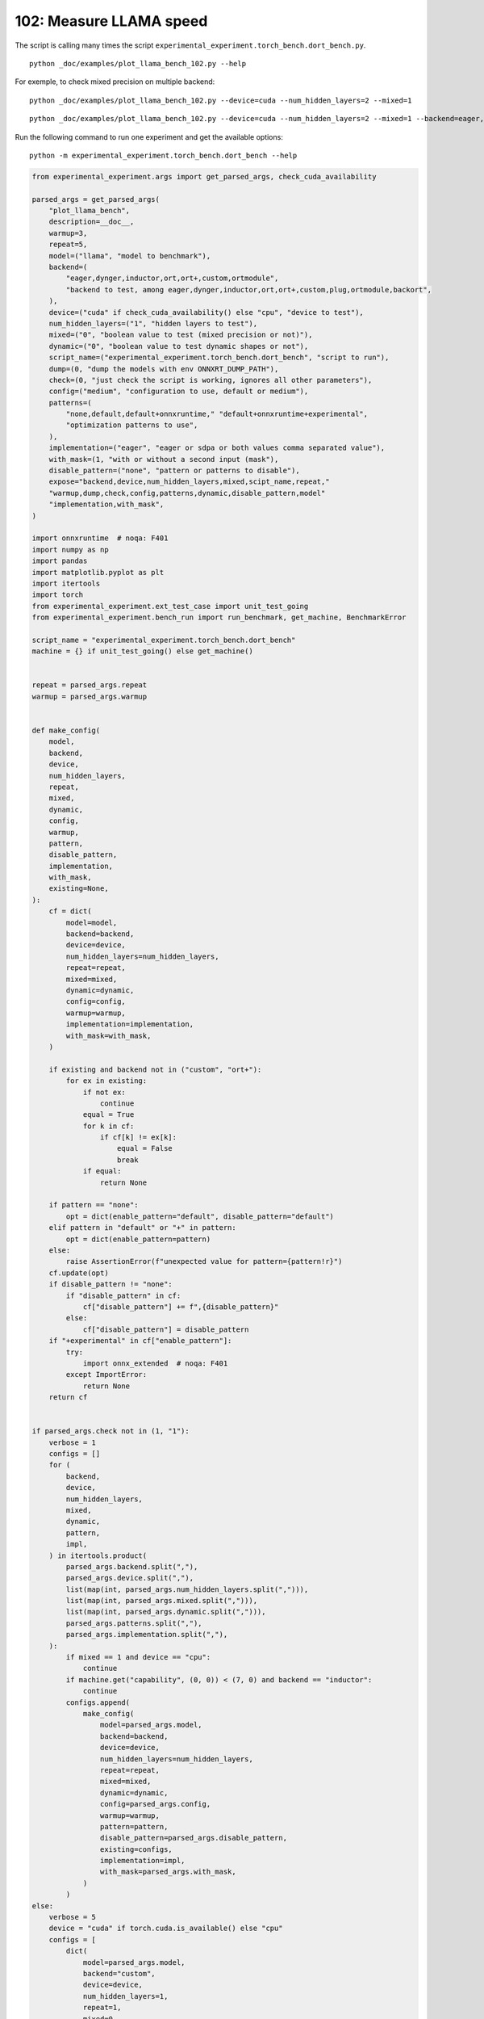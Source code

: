 
.. DO NOT EDIT.
.. THIS FILE WAS AUTOMATICALLY GENERATED BY SPHINX-GALLERY.
.. TO MAKE CHANGES, EDIT THE SOURCE PYTHON FILE:
.. "auto_examples/plot_llama_bench_102.py"
.. LINE NUMBERS ARE GIVEN BELOW.

.. only:: html

    .. note::
        :class: sphx-glr-download-link-note

        :ref:`Go to the end <sphx_glr_download_auto_examples_plot_llama_bench_102.py>`
        to download the full example code

.. rst-class:: sphx-glr-example-title

.. _sphx_glr_auto_examples_plot_llama_bench_102.py:


.. _l-plot-llama-bench:

102: Measure LLAMA speed
========================

The script is calling many times the script ``experimental_experiment.torch_bench.dort_bench.py``.

::

    python _doc/examples/plot_llama_bench_102.py --help
    
For exemple, to check mixed precision on multiple backend:

::

    python _doc/examples/plot_llama_bench_102.py --device=cuda --num_hidden_layers=2 --mixed=1

::

    python _doc/examples/plot_llama_bench_102.py --device=cuda --num_hidden_layers=2 --mixed=1 --backend=eager,dynger,ortmodule,inductor,ort+,custom --config=large

Run the following command to run one experiment and get the available options:

::

    python -m experimental_experiment.torch_bench.dort_bench --help

.. GENERATED FROM PYTHON SOURCE LINES 30-201

.. code-block:: Python


    from experimental_experiment.args import get_parsed_args, check_cuda_availability

    parsed_args = get_parsed_args(
        "plot_llama_bench",
        description=__doc__,
        warmup=3,
        repeat=5,
        model=("llama", "model to benchmark"),
        backend=(
            "eager,dynger,inductor,ort,ort+,custom,ortmodule",
            "backend to test, among eager,dynger,inductor,ort,ort+,custom,plug,ortmodule,backort",
        ),
        device=("cuda" if check_cuda_availability() else "cpu", "device to test"),
        num_hidden_layers=("1", "hidden layers to test"),
        mixed=("0", "boolean value to test (mixed precision or not)"),
        dynamic=("0", "boolean value to test dynamic shapes or not"),
        script_name=("experimental_experiment.torch_bench.dort_bench", "script to run"),
        dump=(0, "dump the models with env ONNXRT_DUMP_PATH"),
        check=(0, "just check the script is working, ignores all other parameters"),
        config=("medium", "configuration to use, default or medium"),
        patterns=(
            "none,default,default+onnxruntime," "default+onnxruntime+experimental",
            "optimization patterns to use",
        ),
        implementation=("eager", "eager or sdpa or both values comma separated value"),
        with_mask=(1, "with or without a second input (mask"),
        disable_pattern=("none", "pattern or patterns to disable"),
        expose="backend,device,num_hidden_layers,mixed,scipt_name,repeat,"
        "warmup,dump,check,config,patterns,dynamic,disable_pattern,model"
        "implementation,with_mask",
    )

    import onnxruntime  # noqa: F401
    import numpy as np
    import pandas
    import matplotlib.pyplot as plt
    import itertools
    import torch
    from experimental_experiment.ext_test_case import unit_test_going
    from experimental_experiment.bench_run import run_benchmark, get_machine, BenchmarkError

    script_name = "experimental_experiment.torch_bench.dort_bench"
    machine = {} if unit_test_going() else get_machine()


    repeat = parsed_args.repeat
    warmup = parsed_args.warmup


    def make_config(
        model,
        backend,
        device,
        num_hidden_layers,
        repeat,
        mixed,
        dynamic,
        config,
        warmup,
        pattern,
        disable_pattern,
        implementation,
        with_mask,
        existing=None,
    ):
        cf = dict(
            model=model,
            backend=backend,
            device=device,
            num_hidden_layers=num_hidden_layers,
            repeat=repeat,
            mixed=mixed,
            dynamic=dynamic,
            config=config,
            warmup=warmup,
            implementation=implementation,
            with_mask=with_mask,
        )

        if existing and backend not in ("custom", "ort+"):
            for ex in existing:
                if not ex:
                    continue
                equal = True
                for k in cf:
                    if cf[k] != ex[k]:
                        equal = False
                        break
                if equal:
                    return None

        if pattern == "none":
            opt = dict(enable_pattern="default", disable_pattern="default")
        elif pattern in "default" or "+" in pattern:
            opt = dict(enable_pattern=pattern)
        else:
            raise AssertionError(f"unexpected value for pattern={pattern!r}")
        cf.update(opt)
        if disable_pattern != "none":
            if "disable_pattern" in cf:
                cf["disable_pattern"] += f",{disable_pattern}"
            else:
                cf["disable_pattern"] = disable_pattern
        if "+experimental" in cf["enable_pattern"]:
            try:
                import onnx_extended  # noqa: F401
            except ImportError:
                return None
        return cf


    if parsed_args.check not in (1, "1"):
        verbose = 1
        configs = []
        for (
            backend,
            device,
            num_hidden_layers,
            mixed,
            dynamic,
            pattern,
            impl,
        ) in itertools.product(
            parsed_args.backend.split(","),
            parsed_args.device.split(","),
            list(map(int, parsed_args.num_hidden_layers.split(","))),
            list(map(int, parsed_args.mixed.split(","))),
            list(map(int, parsed_args.dynamic.split(","))),
            parsed_args.patterns.split(","),
            parsed_args.implementation.split(","),
        ):
            if mixed == 1 and device == "cpu":
                continue
            if machine.get("capability", (0, 0)) < (7, 0) and backend == "inductor":
                continue
            configs.append(
                make_config(
                    model=parsed_args.model,
                    backend=backend,
                    device=device,
                    num_hidden_layers=num_hidden_layers,
                    repeat=repeat,
                    mixed=mixed,
                    dynamic=dynamic,
                    config=parsed_args.config,
                    warmup=warmup,
                    pattern=pattern,
                    disable_pattern=parsed_args.disable_pattern,
                    existing=configs,
                    implementation=impl,
                    with_mask=parsed_args.with_mask,
                )
            )
    else:
        verbose = 5
        device = "cuda" if torch.cuda.is_available() else "cpu"
        configs = [
            dict(
                model=parsed_args.model,
                backend="custom",
                device=device,
                num_hidden_layers=1,
                repeat=1,
                mixed=0,
                dynamic=0,
                warmup=1,
                config="small",
            ),
        ]








.. GENERATED FROM PYTHON SOURCE LINES 202-203

All configurations to consider.

.. GENERATED FROM PYTHON SOURCE LINES 203-208

.. code-block:: Python


    configs = [cf for cf in configs if cf]
    for i, cf in enumerate(configs):
        print(f"config {i+1}: {cf}")





.. rst-class:: sphx-glr-script-out

 .. code-block:: none

    config 1: {'model': 'llama', 'backend': 'eager', 'device': 'cuda', 'num_hidden_layers': 1, 'repeat': 5, 'mixed': 0, 'dynamic': 0, 'config': 'medium', 'warmup': 3, 'implementation': 'eager', 'with_mask': 1, 'enable_pattern': 'default', 'disable_pattern': 'default'}
    config 2: {'model': 'llama', 'backend': 'dynger', 'device': 'cuda', 'num_hidden_layers': 1, 'repeat': 5, 'mixed': 0, 'dynamic': 0, 'config': 'medium', 'warmup': 3, 'implementation': 'eager', 'with_mask': 1, 'enable_pattern': 'default', 'disable_pattern': 'default'}
    config 3: {'model': 'llama', 'backend': 'ort', 'device': 'cuda', 'num_hidden_layers': 1, 'repeat': 5, 'mixed': 0, 'dynamic': 0, 'config': 'medium', 'warmup': 3, 'implementation': 'eager', 'with_mask': 1, 'enable_pattern': 'default', 'disable_pattern': 'default'}
    config 4: {'model': 'llama', 'backend': 'ort+', 'device': 'cuda', 'num_hidden_layers': 1, 'repeat': 5, 'mixed': 0, 'dynamic': 0, 'config': 'medium', 'warmup': 3, 'implementation': 'eager', 'with_mask': 1, 'enable_pattern': 'default', 'disable_pattern': 'default'}
    config 5: {'model': 'llama', 'backend': 'ort+', 'device': 'cuda', 'num_hidden_layers': 1, 'repeat': 5, 'mixed': 0, 'dynamic': 0, 'config': 'medium', 'warmup': 3, 'implementation': 'eager', 'with_mask': 1, 'enable_pattern': 'default'}
    config 6: {'model': 'llama', 'backend': 'ort+', 'device': 'cuda', 'num_hidden_layers': 1, 'repeat': 5, 'mixed': 0, 'dynamic': 0, 'config': 'medium', 'warmup': 3, 'implementation': 'eager', 'with_mask': 1, 'enable_pattern': 'default+onnxruntime'}
    config 7: {'model': 'llama', 'backend': 'ort+', 'device': 'cuda', 'num_hidden_layers': 1, 'repeat': 5, 'mixed': 0, 'dynamic': 0, 'config': 'medium', 'warmup': 3, 'implementation': 'eager', 'with_mask': 1, 'enable_pattern': 'default+onnxruntime+experimental'}
    config 8: {'model': 'llama', 'backend': 'custom', 'device': 'cuda', 'num_hidden_layers': 1, 'repeat': 5, 'mixed': 0, 'dynamic': 0, 'config': 'medium', 'warmup': 3, 'implementation': 'eager', 'with_mask': 1, 'enable_pattern': 'default', 'disable_pattern': 'default'}
    config 9: {'model': 'llama', 'backend': 'custom', 'device': 'cuda', 'num_hidden_layers': 1, 'repeat': 5, 'mixed': 0, 'dynamic': 0, 'config': 'medium', 'warmup': 3, 'implementation': 'eager', 'with_mask': 1, 'enable_pattern': 'default'}
    config 10: {'model': 'llama', 'backend': 'custom', 'device': 'cuda', 'num_hidden_layers': 1, 'repeat': 5, 'mixed': 0, 'dynamic': 0, 'config': 'medium', 'warmup': 3, 'implementation': 'eager', 'with_mask': 1, 'enable_pattern': 'default+onnxruntime'}
    config 11: {'model': 'llama', 'backend': 'custom', 'device': 'cuda', 'num_hidden_layers': 1, 'repeat': 5, 'mixed': 0, 'dynamic': 0, 'config': 'medium', 'warmup': 3, 'implementation': 'eager', 'with_mask': 1, 'enable_pattern': 'default+onnxruntime+experimental'}
    config 12: {'model': 'llama', 'backend': 'ortmodule', 'device': 'cuda', 'num_hidden_layers': 1, 'repeat': 5, 'mixed': 0, 'dynamic': 0, 'config': 'medium', 'warmup': 3, 'implementation': 'eager', 'with_mask': 1, 'enable_pattern': 'default', 'disable_pattern': 'default'}




.. GENERATED FROM PYTHON SOURCE LINES 209-210

Running configuration.

.. GENERATED FROM PYTHON SOURCE LINES 210-225

.. code-block:: Python



    try:
        data = run_benchmark(
            parsed_args.script_name,
            configs,
            verbose=verbose,
            stop_if_exception=False,
            dump=parsed_args.dump in ("1", 1),
        )
        data_collected = True
    except BenchmarkError as e:
        print(e)
        data_collected = False





.. rst-class:: sphx-glr-script-out

 .. code-block:: none

      0%|          | 0/12 [00:00<?, ?it/s]      8%|▊         | 1/12 [00:16<02:57, 16.17s/it]     17%|█▋        | 2/12 [00:32<02:40, 16.04s/it]     25%|██▌       | 3/12 [00:54<02:50, 18.89s/it]     33%|███▎      | 4/12 [01:16<02:39, 19.97s/it]     42%|████▏     | 5/12 [01:36<02:20, 20.04s/it]     50%|█████     | 6/12 [01:58<02:04, 20.68s/it]     58%|█████▊    | 7/12 [02:06<01:23, 16.70s/it]     67%|██████▋   | 8/12 [02:23<01:07, 16.91s/it]     75%|███████▌  | 9/12 [02:42<00:52, 17.53s/it]     83%|████████▎ | 10/12 [02:57<00:33, 16.71s/it]     92%|█████████▏| 11/12 [03:15<00:16, 16.97s/it]    100%|██████████| 12/12 [03:33<00:00, 17.19s/it]    100%|██████████| 12/12 [03:33<00:00, 17.75s/it]




.. GENERATED FROM PYTHON SOURCE LINES 226-227

Let's process the data.

.. GENERATED FROM PYTHON SOURCE LINES 227-293

.. code-block:: Python


    prefix = (
        f"plot_{parsed_args.model}-{parsed_args.with_mask}-"
        f"m{parsed_args.mixed}d{parsed_args.dynamic}-"
        f"{parsed_args.implementation}"
    )

    if data_collected:

        def clean_pattern(s):
            s = s.replace("+default-default", "")
            return s

        def make_legend(row):
            row = row.to_dict()
            val = [
                row["device"],
                f"h{row['num_hidden_layers']}",
                row["implementation"],
                row["backend"],
            ]
            if row["mixed"]:
                val.append("mix")
            if row["dynamic"]:
                val.append("dyn")
            if "patterns" in row and row["patterns"] and "nan" not in str(row["patterns"]):
                val.append(f"({clean_pattern(row['patterns'])})")
            s = "-".join(map(str, val))
            assert "nan" not in s, f"Legend {s!r} is wrong, row={row}"
            return s

        df = pandas.DataFrame(data)
        df = df.drop(["OUTPUT", "ERROR"], axis=1)
        df["legend"] = df.apply(make_legend, axis=1)
        df["time"] = df["time"].astype(float)
        df_eager = df[(df["implementation"] == "eager") & (df["backend"] == "eager")][
            "time"
        ].dropna()
        if df_eager.shape[0] > 0:
            min_eager = df_eager.min()
            df["increase"] = df["time"] / min_eager - 1
            # df["ERROR"] = df["ERROR"].apply(lambda s: s.replace("\n", " "))
        filename = f"plot_{prefix}_bench_with_cmd.csv"
        df.to_csv(filename, index=False)
        filename = f"plot_{prefix}_bench_with_cmd.xlsx"
        df.to_excel(filename, index=False)

        df = df.drop(["CMD"], axis=1)
        filename = f"plot_{prefix}_bench.csv"
        df.to_csv(filename, index=False)
        df = pandas.read_csv(filename)  # to cast type
        print(df)

        # summary
        cs = [
            c
            for c in ["backend", "patterns", "warmup_time", "time", "increase"]
            if c in df.columns
        ]
        dfs = df[cs]
        filename = f"plot_{prefix}_summary.xlsx"
        dfs.to_excel(filename, index=False)
        filename = f"plot_{prefix}_summary.csv"
        dfs.to_csv(filename, index=False)
        print(dfs)





.. rst-class:: sphx-glr-script-out

 .. code-block:: none

                                         llama  config  mixed  dynamic  ... disable_pattern                            patterns                                             legend  increase
    0   2x1024-1024-1-1024-1024-1024-2-eager-1  medium      0        0  ...         default                                 NaN                                cuda-h1-eager-eager  0.000000
    1   2x1024-1024-1-1024-1024-1024-2-eager-1  medium      0        0  ...         default                                 NaN                               cuda-h1-eager-dynger  0.020299
    2   2x1024-1024-1-1024-1024-1024-2-eager-1  medium      0        0  ...         default                                 NaN                                  cuda-h1-eager-ort  0.274669
    3   2x1024-1024-1-1024-1024-1024-2-eager-1  medium      0        0  ...         default                    +default-default                              cuda-h1-eager-ort+-()  0.269223
    4   2x1024-1024-1-1024-1024-1024-2-eager-1  medium      0        0  ...             NaN                           +default-                     cuda-h1-eager-ort+-(+default-)  0.248932
    5   2x1024-1024-1-1024-1024-1024-2-eager-1  medium      0        0  ...             NaN               +default+onnxruntime-         cuda-h1-eager-ort+-(+default+onnxruntime-)  0.237072
    6                                      NaN  medium      0        0  ...             NaN                                 NaN                                 cuda-h1-eager-ort+       NaN
    7   2x1024-1024-1-1024-1024-1024-2-eager-1  medium      0        0  ...         default                    +default-default                            cuda-h1-eager-custom-()  0.055231
    8   2x1024-1024-1-1024-1024-1024-2-eager-1  medium      0        0  ...             NaN                           +default-                   cuda-h1-eager-custom-(+default-)  0.029160
    9   2x1024-1024-1-1024-1024-1024-2-eager-1  medium      0        0  ...             NaN               +default+onnxruntime-       cuda-h1-eager-custom-(+default+onnxruntime-)  0.007539
    10  2x1024-1024-1-1024-1024-1024-2-eager-1  medium      0        0  ...             NaN  +default+onnxruntime+experimental-  cuda-h1-eager-custom-(+default+onnxruntime+exp...  0.002318
    11  2x1024-1024-1-1024-1024-1024-2-eager-1  medium      0        0  ...         default                                 NaN                            cuda-h1-eager-ortmodule -0.069537

    [12 rows x 22 columns]
          backend                            patterns  warmup_time      time  increase
    0       eager                                 NaN     2.764505  0.792278  0.000000
    1      dynger                                 NaN     4.140018  0.808360  0.020299
    2         ort                                 NaN     7.230607  1.009892  0.274669
    3        ort+                    +default-default     7.580654  1.005577  0.269223
    4        ort+                           +default-     7.669677  0.989501  0.248932
    5        ort+               +default+onnxruntime-     8.506198  0.980104  0.237072
    6        ort+                                 NaN          NaN       NaN       NaN
    7      custom                    +default-default     6.590138  0.836036  0.055231
    8      custom                           +default-     4.951408  0.815380  0.029160
    9      custom               +default+onnxruntime-     4.347518  0.798251  0.007539
    10     custom  +default+onnxruntime+experimental-     5.083299  0.794114  0.002318
    11  ortmodule                                 NaN     7.603932  0.737185 -0.069537




.. GENERATED FROM PYTHON SOURCE LINES 294-295

First lines.

.. GENERATED FROM PYTHON SOURCE LINES 295-298

.. code-block:: Python


    print(df.head(2).T)





.. rst-class:: sphx-glr-script-out

 .. code-block:: none

                                                            0                                       1
    llama              2x1024-1024-1-1024-1024-1024-2-eager-1  2x1024-1024-1-1024-1024-1024-2-eager-1
    config                                             medium                                  medium
    mixed                                                   0                                       0
    dynamic                                                 0                                       0
    optimize                                             True                                    True
    backend                                             eager                                  dynger
    repeat                                                  5                                       5
    warmup                                                  3                                       3
    with_mask                                               1                                       1
    implementation                                      eager                                   eager
    torch                             2.4.0.dev20240325+cu118                 2.4.0.dev20240325+cu118
    transformers                                       4.37.2                                  4.37.2
    warmup_time                                      2.764505                                4.140018
    time                                             0.792278                                 0.80836
    model                                               llama                                   llama
    device                                               cuda                                    cuda
    num_hidden_layers                                       1                                       1
    enable_pattern                                    default                                 default
    disable_pattern                                   default                                 default
    patterns                                              NaN                                     NaN
    legend                                cuda-h1-eager-eager                    cuda-h1-eager-dynger
    increase                                              0.0                                0.020299




.. GENERATED FROM PYTHON SOURCE LINES 299-300

More simple

.. GENERATED FROM PYTHON SOURCE LINES 300-305

.. code-block:: Python


    for c in ["time", "warmup_time"]:
        if c not in df.columns:
            df[c] = np.nan








.. GENERATED FROM PYTHON SOURCE LINES 306-307

Simplified data

.. GENERATED FROM PYTHON SOURCE LINES 307-310

.. code-block:: Python


    print(df.sort_values("legend"))





.. rst-class:: sphx-glr-script-out

 .. code-block:: none

                                         llama  config  mixed  dynamic  ... disable_pattern                            patterns                                             legend  increase
    7   2x1024-1024-1-1024-1024-1024-2-eager-1  medium      0        0  ...         default                    +default-default                            cuda-h1-eager-custom-()  0.055231
    10  2x1024-1024-1-1024-1024-1024-2-eager-1  medium      0        0  ...             NaN  +default+onnxruntime+experimental-  cuda-h1-eager-custom-(+default+onnxruntime+exp...  0.002318
    9   2x1024-1024-1-1024-1024-1024-2-eager-1  medium      0        0  ...             NaN               +default+onnxruntime-       cuda-h1-eager-custom-(+default+onnxruntime-)  0.007539
    8   2x1024-1024-1-1024-1024-1024-2-eager-1  medium      0        0  ...             NaN                           +default-                   cuda-h1-eager-custom-(+default-)  0.029160
    1   2x1024-1024-1-1024-1024-1024-2-eager-1  medium      0        0  ...         default                                 NaN                               cuda-h1-eager-dynger  0.020299
    0   2x1024-1024-1-1024-1024-1024-2-eager-1  medium      0        0  ...         default                                 NaN                                cuda-h1-eager-eager  0.000000
    2   2x1024-1024-1-1024-1024-1024-2-eager-1  medium      0        0  ...         default                                 NaN                                  cuda-h1-eager-ort  0.274669
    6                                      NaN  medium      0        0  ...             NaN                                 NaN                                 cuda-h1-eager-ort+       NaN
    3   2x1024-1024-1-1024-1024-1024-2-eager-1  medium      0        0  ...         default                    +default-default                              cuda-h1-eager-ort+-()  0.269223
    5   2x1024-1024-1-1024-1024-1024-2-eager-1  medium      0        0  ...             NaN               +default+onnxruntime-         cuda-h1-eager-ort+-(+default+onnxruntime-)  0.237072
    4   2x1024-1024-1-1024-1024-1024-2-eager-1  medium      0        0  ...             NaN                           +default-                     cuda-h1-eager-ort+-(+default-)  0.248932
    11  2x1024-1024-1-1024-1024-1024-2-eager-1  medium      0        0  ...         default                                 NaN                            cuda-h1-eager-ortmodule -0.069537

    [12 rows x 22 columns]




.. GENERATED FROM PYTHON SOURCE LINES 311-312

Plot warmup time.

.. GENERATED FROM PYTHON SOURCE LINES 312-335

.. code-block:: Python


    torch_version = list(set(df["torch"].dropna()))
    transformers_version = list(set(df["transformers"].dropna()))
    ver = f"{torch_version[0]} - {transformers_version[0]}"
    model = parsed_args.model
    modeldf = list(set(df[model].dropna()))[0]
    title_prefix = (
        f"lower better\n"
        f"{parsed_args.model} - {ver} - mask{parsed_args.with_mask}"
        f"\n<device>-h<hidden-layers>-<implementation>-<backend>-(optimization)"
    )


    if data_collected:
        fig, ax = plt.subplots(1, 1, figsize=(12, df.shape[0] // 3 + 1))

        df = df.sort_values("time").set_index("legend")
        df[["warmup_time"]].plot.barh(ax=ax, title=f"warmup time\n{title_prefix}")
        ax.grid(True)

        fig.tight_layout()
        fig.savefig(f"plot_{prefix}_bench_warmup_time.png")




.. image-sg:: /auto_examples/images/sphx_glr_plot_llama_bench_102_001.png
   :alt: warmup time lower better llama - 2.4.0.dev20240325+cu118 - 4.37.2 - mask1 <device>-h<hidden-layers>-<implementation>-<backend>-(optimization)
   :srcset: /auto_examples/images/sphx_glr_plot_llama_bench_102_001.png
   :class: sphx-glr-single-img





.. GENERATED FROM PYTHON SOURCE LINES 336-337

Plot time.

.. GENERATED FROM PYTHON SOURCE LINES 337-350

.. code-block:: Python


    if data_collected:
        fig, ax = plt.subplots(1, 1, figsize=(12, df.shape[0] // 3 + 1))

        df[["time"]].plot.barh(ax=ax, title=f"computation time\n{title_prefix}")
        mi, ma = df["time"].min(), df["time"].max()
        mi = mi - (ma - mi) / 10
        ax.set_xlim(left=mi)
        ax.grid(True)

        fig.tight_layout()
        fig.savefig(f"plot_{prefix}_bench_time.png")




.. image-sg:: /auto_examples/images/sphx_glr_plot_llama_bench_102_002.png
   :alt: computation time lower better llama - 2.4.0.dev20240325+cu118 - 4.37.2 - mask1 <device>-h<hidden-layers>-<implementation>-<backend>-(optimization)
   :srcset: /auto_examples/images/sphx_glr_plot_llama_bench_102_002.png
   :class: sphx-glr-single-img





.. GENERATED FROM PYTHON SOURCE LINES 351-352

Plot increase.

.. GENERATED FROM PYTHON SOURCE LINES 352-361

.. code-block:: Python


    if data_collected:
        fig, ax = plt.subplots(1, 1, figsize=(12, df.shape[0] // 3 + 1))

        df[["increase"]].plot.barh(ax=ax, title=f"comparison to eager %\n{title_prefix}")
        ax.grid(True)

        fig.tight_layout()
        fig.savefig(f"plot_{prefix}_bench_relative.png")



.. image-sg:: /auto_examples/images/sphx_glr_plot_llama_bench_102_003.png
   :alt: comparison to eager % lower better llama - 2.4.0.dev20240325+cu118 - 4.37.2 - mask1 <device>-h<hidden-layers>-<implementation>-<backend>-(optimization)
   :srcset: /auto_examples/images/sphx_glr_plot_llama_bench_102_003.png
   :class: sphx-glr-single-img






.. rst-class:: sphx-glr-timing

   **Total running time of the script:** (3 minutes 34.949 seconds)


.. _sphx_glr_download_auto_examples_plot_llama_bench_102.py:

.. only:: html

  .. container:: sphx-glr-footer sphx-glr-footer-example

    .. container:: sphx-glr-download sphx-glr-download-jupyter

      :download:`Download Jupyter notebook: plot_llama_bench_102.ipynb <plot_llama_bench_102.ipynb>`

    .. container:: sphx-glr-download sphx-glr-download-python

      :download:`Download Python source code: plot_llama_bench_102.py <plot_llama_bench_102.py>`


.. only:: html

 .. rst-class:: sphx-glr-signature

    `Gallery generated by Sphinx-Gallery <https://sphinx-gallery.github.io>`_
